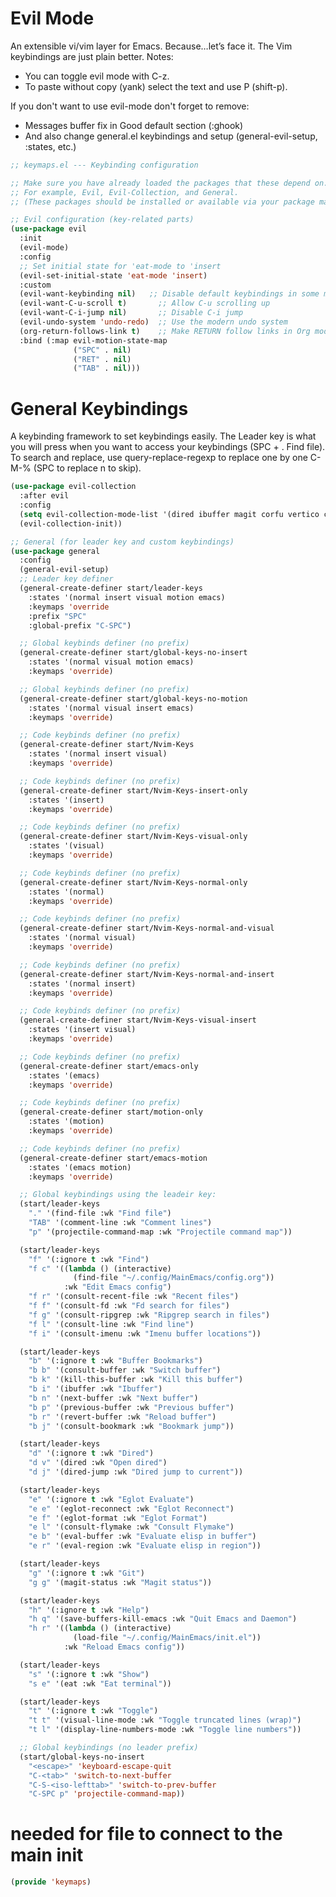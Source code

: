  #+PROPERTY: header-args:emacs-lisp :tangle ./keymaps.el :mkdirp yes

* Evil Mode
An extensible vi/vim layer for Emacs. Because…let’s face it. The Vim keybindings are just plain better.
Notes:
- You can toggle evil mode with C-z.
- To paste without copy (yank) select the text and use P (shift-p).

If you don't want to use evil-mode don't forget to remove:
- Messages buffer fix in Good default section (:ghook)
- And also change general.el keybindings and setup (general-evil-setup, :states, etc.)
#+begin_src emacs-lisp
;; keymaps.el --- Keybinding configuration

;; Make sure you have already loaded the packages that these depend on.
;; For example, Evil, Evil-Collection, and General.
;; (These packages should be installed or available via your package manager.)

;; Evil configuration (key-related parts)
(use-package evil
  :init
  (evil-mode)
  :config
  ;; Set initial state for 'eat-mode to 'insert
  (evil-set-initial-state 'eat-mode 'insert)
  :custom
  (evil-want-keybinding nil)   ;; Disable default keybindings in some modes
  (evil-want-C-u-scroll t)       ;; Allow C-u scrolling up
  (evil-want-C-i-jump nil)       ;; Disable C-i jump
  (evil-undo-system 'undo-redo)  ;; Use the modern undo system
  (org-return-follows-link t)    ;; Make RETURN follow links in Org mode
  :bind (:map evil-motion-state-map
              ("SPC" . nil)
              ("RET" . nil)
              ("TAB" . nil)))

#+end_src

* General Keybindings
A keybinding framework to set keybindings easily.
The Leader key is what you will press when you want to access your keybindings (SPC + . Find file).
To search and replace, use query-replace-regexp to replace one by one C-M-% (SPC to replace n to skip).
#+begin_src emacs-lisp :tangle keymaps.el
    (use-package evil-collection
      :after evil
      :config
      (setq evil-collection-mode-list '(dired ibuffer magit corfu vertico consult))
      (evil-collection-init))

    ;; General (for leader key and custom keybindings)
    (use-package general
      :config
      (general-evil-setup)
      ;; Leader key definer
      (general-create-definer start/leader-keys
        :states '(normal insert visual motion emacs)
        :keymaps 'override
        :prefix "SPC"
        :global-prefix "C-SPC")

      ;; Global keybinds definer (no prefix)
      (general-create-definer start/global-keys-no-insert
        :states '(normal visual motion emacs)
        :keymaps 'override)
      
      ;; Global keybinds definer (no prefix)
      (general-create-definer start/global-keys-no-motion
        :states '(normal visual insert emacs)
        :keymaps 'override)

      ;; Code keybinds definer (no prefix)
      (general-create-definer start/Nvim-Keys
        :states '(normal insert visual)
        :keymaps 'override)
      
      ;; Code keybinds definer (no prefix)
      (general-create-definer start/Nvim-Keys-insert-only
        :states '(insert)
        :keymaps 'override)
      
      ;; Code keybinds definer (no prefix)
      (general-create-definer start/Nvim-Keys-visual-only
        :states '(visual)
        :keymaps 'override)

      ;; Code keybinds definer (no prefix)
      (general-create-definer start/Nvim-Keys-normal-only
        :states '(normal)
        :keymaps 'override)

      ;; Code keybinds definer (no prefix)
      (general-create-definer start/Nvim-Keys-normal-and-visual
        :states '(normal visual)
        :keymaps 'override)

      ;; Code keybinds definer (no prefix)
      (general-create-definer start/Nvim-Keys-normal-and-insert
        :states '(normal insert)
        :keymaps 'override)
      
      ;; Code keybinds definer (no prefix)
      (general-create-definer start/Nvim-Keys-visual-insert
        :states '(insert visual)
        :keymaps 'override)
      
      ;; Code keybinds definer (no prefix)
      (general-create-definer start/emacs-only
        :states '(emacs)
        :keymaps 'override)

      ;; Code keybinds definer (no prefix)
      (general-create-definer start/motion-only
        :states '(motion)
        :keymaps 'override)

      ;; Code keybinds definer (no prefix)
      (general-create-definer start/emacs-motion
        :states '(emacs motion)
        :keymaps 'override)

      ;; Global keybindings using the leadeir key:
      (start/leader-keys
        "." '(find-file :wk "Find file")
        "TAB" '(comment-line :wk "Comment lines")
        "p" '(projectile-command-map :wk "Projectile command map"))

      (start/leader-keys
        "f" '(:ignore t :wk "Find")
        "f c" '((lambda () (interactive)
                  (find-file "~/.config/MainEmacs/config.org"))
                :wk "Edit Emacs config")
        "f r" '(consult-recent-file :wk "Recent files")
        "f f" '(consult-fd :wk "Fd search for files")
        "f g" '(consult-ripgrep :wk "Ripgrep search in files")
        "f l" '(consult-line :wk "Find line")
        "f i" '(consult-imenu :wk "Imenu buffer locations"))

      (start/leader-keys
        "b" '(:ignore t :wk "Buffer Bookmarks")
        "b b" '(consult-buffer :wk "Switch buffer")
        "b k" '(kill-this-buffer :wk "Kill this buffer")
        "b i" '(ibuffer :wk "Ibuffer")
        "b n" '(next-buffer :wk "Next buffer")
        "b p" '(previous-buffer :wk "Previous buffer")
        "b r" '(revert-buffer :wk "Reload buffer")
        "b j" '(consult-bookmark :wk "Bookmark jump"))

      (start/leader-keys
        "d" '(:ignore t :wk "Dired")
        "d v" '(dired :wk "Open dired")
        "d j" '(dired-jump :wk "Dired jump to current"))

      (start/leader-keys
        "e" '(:ignore t :wk "Eglot Evaluate")
        "e e" '(eglot-reconnect :wk "Eglot Reconnect")
        "e f" '(eglot-format :wk "Eglot Format")
        "e l" '(consult-flymake :wk "Consult Flymake")
        "e b" '(eval-buffer :wk "Evaluate elisp in buffer")
        "e r" '(eval-region :wk "Evaluate elisp in region"))

      (start/leader-keys
        "g" '(:ignore t :wk "Git")
        "g g" '(magit-status :wk "Magit status"))

      (start/leader-keys
        "h" '(:ignore t :wk "Help")
        "h q" '(save-buffers-kill-emacs :wk "Quit Emacs and Daemon")
        "h r" '((lambda () (interactive)
                  (load-file "~/.config/MainEmacs/init.el"))
                :wk "Reload Emacs config"))

      (start/leader-keys
        "s" '(:ignore t :wk "Show")
        "s e" '(eat :wk "Eat terminal"))

      (start/leader-keys
        "t" '(:ignore t :wk "Toggle")
        "t t" '(visual-line-mode :wk "Toggle truncated lines (wrap)")
        "t l" '(display-line-numbers-mode :wk "Toggle line numbers"))

      ;; Global keybindings (no leader prefix)
      (start/global-keys-no-insert
        "<escape>" 'keyboard-escape-quit
        "C-<tab>" 'switch-to-next-buffer
        "C-S-<iso-lefttab>" 'switch-to-prev-buffer
        "C-SPC p" 'projectile-command-map))      
          
#+end_src

* needed for file to connect to the main init
#+begin_src emacs-lisp
(provide 'keymaps)
#+end_src
